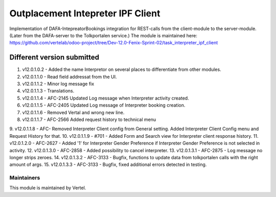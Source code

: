 ==================================
Outplacement Intepreter IPF Client
==================================

Implementation of DAFA-IntepreatorBookings integration for REST-calls from the client-module to the server-module.
(Later from the DAFA-server to the Tolkportalen service.)
The module is maintained here: https://github.com/vertelab/odoo-project/tree/Dev-12.0-Fenix-Sprint-02/task_interpreter_ipf_client

Different version submitted
===========================

1. v12.0.1.0.2 - Added the name Interpretor on several places to differentiate from other modules.
2. v12.0.1.1.0 - Read field addressat from the UI.
3. v12.0.1.1.2 - Minor log message fix
4. v12.0.1.1.3 - Translations.
5. v12.0.1.1.4 - AFC-2145 Updated Log message when Interpreter activity created.
6. v12.0.1.1.5 - AFC-2405 Updated Log message of Interpreter booking creation.
7. v12.0.1.1.6 - Removed Vertal and wrong new line.
8. v12.0.1.1.7 - AFC-2566 Added request history to technical menu
9. v12.0.1.1.8 - AFC- Removed Interpreter Client config from General setting. Added Interpreter Client Config menu
and Request History for that.
10. v12.0.1.1.9 - #701 - Added Form and Search view for Interpreter client response history.
11. v12.0.1.2.0 - AFC-2627 - Added '1' for Interpreter Gender Preference if Interpreter Gender Preference is not selected in activity.
12. v12.0.1.3.0 - AFC-2858 - Added possibility to cancel interpreter.
13. v12.0.1.3.1 - AFC-2875 - Log message no longer strips zeroes.
14. v12.0.1.3.2 - AFC-3133 - Bugfix, functions to update data from tolkportalen calls with the right amount of args.
15. v12.0.1.3.3 - AFC-3133 - Bugfix, fixed additional errors detected in testing.

Maintainers
~~~~~~~~~~~

This module is maintained by Vertel.
